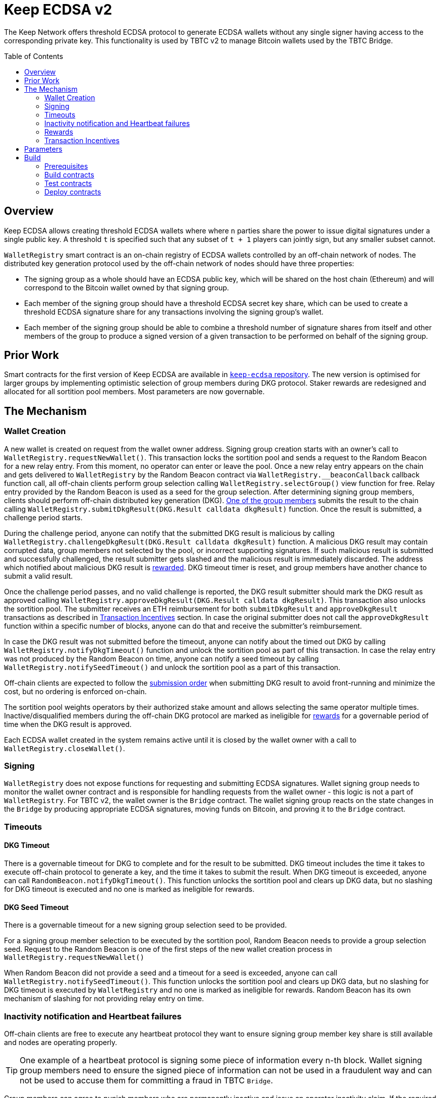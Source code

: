 :toc: macro
:icons: font

= Keep ECDSA v2

The Keep Network offers threshold ECDSA protocol to generate ECDSA wallets
without any single signer having access to the corresponding private key. This
functionality is used by TBTC v2 to manage Bitcoin wallets used by the TBTC Bridge.

ifdef::env-github[]
:tip-caption: :bulb:
:note-caption: :information_source:
:important-caption: :heavy_exclamation_mark:
:caution-caption: :fire:
:warning-caption: :warning:
endif::[]

toc::[]

== Overview

Keep ECDSA allows creating threshold ECDSA wallets where where `n` parties share
the power to issue digital signatures under a single public key. A threshold `t`
is specified such that any subset of `t + 1` players can jointly sign, but any
smaller subset cannot.

`WalletRegistry` smart contract is an on-chain registry of ECDSA wallets
controlled by an off-chain network of nodes. The distributed key generation
protocol used by the off-chain network of nodes should have three properties:

- The signing group as a whole should have an ECDSA public key, which will be
  shared on the host chain (Ethereum) and will correspond to the Bitcoin wallet
  owned by that signing group.
- Each member of the signing group should have a threshold ECDSA secret key
  share, which can be used to create a threshold ECDSA signature share for any
  transactions involving the signing group’s wallet.
- Each member of the signing group should be able to combine a threshold number
  of signature shares from itself and other members of the group to produce a
  signed version of a given transaction to be performed on behalf of the signing
  group.

== Prior Work

Smart contracts for the first version of Keep ECDSA are available in
link:https://github.com/keep-network/keep-ecdsa/tree/main/solidity[`keep-ecdsa` repository].
The new version is optimised for larger groups by implementing optimistic
selection of group members during DKG protocol. Staker rewards are redesigned
and allocated for all sortition pool members. Most parameters are now governable.

== The Mechanism

=== Wallet Creation

A new wallet is created on request from the wallet owner address. Signing group
creation starts with an owner's call to `WalletRegistry.requestNewWallet()`.
This transaction locks the sortition pool and sends a request to the Random
Beacon for a new relay entry. From this moment, no operator can enter
or leave the pool. Once a new relay entry appears on the chain and gets
delivered to `WalletRegistry` by the Random Beacon contract via
`WalletRegistry.__beaconCallback` callback function call, all off-chain
clients perform group selection calling `WalletRegistry.selectGroup()` view
function for free. Relay entry provided by the Random Beacon is used as a seed
for the group selection. After determining signing group members, clients should 
perform off-chain distributed key generation (DKG).
<<operator-only,One of the group members>> submits the result to the chain
calling `WalletRegistry.submitDkgResult(DKG.Result calldata dkgResult)`
function. Once the result is submitted, a challenge period starts.

During the challenge period, anyone can notify that the submitted DKG result is
malicious by calling `WalletRegistry.challengeDkgResult(DKG.Result calldata dkgResult)`
function. A malicious DKG result may contain corrupted data, group members not
selected by the pool, or incorrect supporting signatures. If such malicious
result is submitted and successfully challenged, the result submitter gets
slashed and the malicious result is immediately discarded. The address which
notified about malicious DKG result is <<punishment,rewarded>>. DKG timeout
timer is reset, and group members have another chance to submit a valid result.

Once the challenge period passes, and no valid challenge is reported, the DKG
result submitter should mark the DKG result as approved calling
`WalletRegistry.approveDkgResult(DKG.Result calldata dkgResult)`.
This transaction also unlocks the sortition pool.
The submitter receives an ETH reimbursement for both `submitDkgResult` and
`approveDkgResult` transactions as described in
<<transaction-incentives,Transaction Incentives>> section. In case the original
submitter does not call the `approveDkgResult` function within a specific number
of blocks, anyone can do that and receive the submitter's reimbursement.

In case the DKG result was not submitted before the timeout, anyone can 
notify about the timed out DKG by calling `WalletRegistry.notifyDkgTimeout()`
function and unlock the sortition pool as part of this transaction. 
In case the relay entry was not produced by the Random Beacon on time,
anyone can notify a seed timeout by calling `WalletRegistry.notifySeedTimeout()`
and unlock the sortition pool as a part of this transaction.

Off-chain clients are expected to follow the <<operator-only,submission order>>
when submitting DKG result to avoid front-running and minimize the cost, but no
ordering is enforced on-chain.

The sortition pool weights operators by their authorized stake amount and allows
selecting the same operator multiple times. Inactive/disqualified members during
the off-chain DKG protocol are marked as ineligible for <<rewards,rewards>> for
a governable period of time when the DKG result is approved.

Each ECDSA wallet created in the system remains active until it is closed
by the wallet owner with a call to `WalletRegistry.closeWallet()`.

=== Signing

`WalletRegistry` does not expose functions for requesting and submitting ECDSA
signatures. Wallet signing group needs to monitor the wallet owner contract and
is responsible for handling requests from the wallet owner - this logic is not
a part of `WalletRegistry`. For TBTC v2, the wallet owner is the `Bridge` contract.
The wallet signing group reacts on the state changes in the `Bridge` by
producing appropriate ECDSA signatures, moving funds on Bitcoin, and proving it
to the `Bridge` contract.

=== Timeouts

==== DKG Timeout

There is a governable timeout for DKG to complete and for the result to be
submitted. DKG timeout includes the time it takes to execute off-chain protocol
to generate a key, and the time it takes to submit the result.
When DKG timeout is exceeded, anyone can call `RandomBeacon.notifyDkgTimeout()`.
This function unlocks the sortition pool and clears up DKG data, but no slashing
for DKG timeout is executed and no one is marked as ineligible for rewards.

==== DKG Seed Timeout

There is a governable timeout for a new signing group selection seed to be
provided.

For a signing group member selection to be executed by the sortition pool,
Random Beacon needs to provide a group selection seed. Request to the Random
Beacon is one of the first steps of the new wallet creation process in
`WalletRegistry.requestNewWallet()`

When Random Beacon did not provide a seed and a timeout for a seed is exceeded,
anyone can call `WalletRegistry.notifySeedTimeout()`. This function unlocks the
sortition pool and clears up DKG data, but no slashing for DKG timeout is
executed by `WalletRegistry` and no one is marked as ineligible for rewards.
Random Beacon has its own mechanism of slashing for not providing relay entry
on time.

[[inactivity]]
=== Inactivity notification and Heartbeat failures

Off-chain clients are free to execute any heartbeat protocol they want to ensure
signing group member key share is still available and nodes are operating properly.

[TIP]
One example of a heartbeat protocol is signing some piece of information every
n-th block. Wallet signing group members need to ensure the signed piece of
information can not be used in a fraudulent way and can not be used to accuse
them for committing a fraud in TBTC `Bridge`.

Group members can agree to punish members who are permanently inactive and issue
an operator inactivity claim. If the required threshold of group members signed
the operator inactivity claim, they can submit it to
`WalletRegistry.notifyOperatorInactivity(Inactivity.Claim calldata claim, uint256 nonce, int32[] calldata groupMembers)`
function and have the group members who are inactive excluded from the sortition
pool <<rewards,rewards>> for a governable time period.

This approach is theoretically susceptible to group members colluding together,
but because a reasonably high number of operators is needed to sign a claim and
operators signing the claim receive nothing in return,
we consider this approach safe and good enough. An important advantage of this
approach is that honest players can decide off-chain when it makes sense to
submit an operator inactivity claim and mark someone as ineligible for rewards.
For example, marking an operator ineligible for rewards for the next two weeks
has a higher impact than prolonging reward ineligibility for 10 minutes for an
operator that was already marked as ineligible for rewards. This approach does
not increase the gas cost of a happy path and leaves some freedom to group
members. They can mark as ineligible operators who turned off their nodes,
operators whose nodes never participate in signing because they are
misconfigured, or operators who notoriously miss their turn in submitting relay
entries.

`Inactivity.Claim` has an additional boolean field of `heartbeatFailed`. If too
many members are inactive during the heartbeat failing, it means that the wallet
is at risk of losing the possibility to sign transactions. Wallet owner
(TBTC `Bridge`) is informed about a failed heartbeat by
`IWalletOwner.__ecdsaWalletHeartbeatFailedCallback` callback function call and starts the process of moving funds out
of the problematic wallet.

[[rewards]]
=== Rewards

T rewards are allocated to all operators registered in the ECDSA sortition
pool, excluding operators who were marked as ineligible for rewards as a result
of being reported by other group members as <<inactivity,inactive>> or as
a result of being inactive or disqualified during the DKG. Rewards are allocated
proportionally to the operator's weight in the pool. 

[[transaction-incentives]]
=== Transaction Incentives

There are three types of transactions: <<operator-only,Operator-Only>>,
<<public-knowledge,Public-Knowledge>>, and <<punishment,Punishment>>.

[[operator-only]]
==== Operator-Only
Operator-Only transactions are where only the operators have access to the
information required to assemble the transaction with the right input
parameters.

In order to avoid all operators racing to submit the transaction at the same
time, we have an off-chain informal agreement to submit based on the operator's
position in the group (can use the hash of the group's pubkey).

If the designated operator does not submit their transaction before a timeout
expires, the duty moves to the next operator and the group can sign a
transaction to mark that operator as <<inactivity,inactive>>. Since there is no
slashing reward, and since this transaction can only be submitted by an operator,
this transaction is also Operator-Only.

In order to compensate the operator for posting the transaction, the gas spent
will be reimbursed by a DAO-funded ETH pool in the same transaction. It is
important to note, that the system has a governable cap for the gas price to
protect against malicious operators trying to drain the pool (see `Reimbursable`
and `ReimbursementPool` smart contracts).

Operator-only transactions are `submitDkgResult`,
`notifyOperatorInactivity`, and `approveDkgResult` for a certain number of
blocks, before a timeout for the original DKG result submitter to call this
function elapses.

[[public-knowledge]]
==== Public-Knowledge
Public-Knowledge transactions are where anyone has access to the information
required to assemble the transaction and the transaction does not lead to
punishment.

In order to prevent wasting gas on racing to submit, such transactions need to
be executed rarely, and off-chain clients should follow the informal agreement
about the submission order.

To compensate these transactions, whoever posts them will have the gas spent
reimbursed by a DAO-funded ETH pool in the same transaction.

The only two public knowledge transactions are `notifyDkgTimeout` and
`notifySeedTimeout`.

`approveDkgResult` turns into a public knowledge transaction in case the
original submitter has not approved the result before the timeout.

[[punishment]]
==== Punishment
Punishment transactions are where anyone has access to the information required
to assemble the transaction (like <<public-knowledge,Public-Knowledge>>) and
the transaction leads to slashing.

In these transactions, maintaining system health is more important than
optimizing gas via preventing racing, so we offer up bounties in the form of
a notifier reward from slashed tokens to whichever submitter submits first. We
do not compensate gas. Notification rewards are distributed by Threshold Network
`TokenStaking` contract.

The only punishment transaction in `WalletRegistry` itself if `challengeDkgResult`.
Additionally, wallet owner can implement its own punishment transactions, and
slash the signing group members with a call to `WalletRegistry.seize` function.

== Parameters

[%header,cols="3m,4,^1,^2m"]
|=== 
^|Property Name
^|Description
|Governable
|Default Value

4+s|DKG

|groupSize
|Size of a signing group for a wallet.
|No
|`100`

|groupThreshold
|The minimum number of group members needed to interact according to the protocol
to produce a signature
|No
|`51`

|activeThreshold
|The minimum number of active and properly behaving group members during the DKG
needed to accept the result.
|No
d|`90` +
_90% of groupSize_

|singnatureByteSize
|Size in bytes of a single signature produced by operator supporting DKG result.
|No
|`65`

|resultChallengePeriodLength
|Time in blocks during which the submitted DKG result can be challenged.
|Yes
d|`11520 blocks` +
_~48h assuming 15s block time_

|resultSubmissionTimeout
|Time in blocks during which a DKG result is expected to be submitted.
|Yes
d|`2000 blocks` +
_100 members * 20 blocks = 2000 blocks_

|submitterPrecedencePeriodLength
|Time in blocks during which only the DKG result submitter is allowed to approve it.
|Yes
|`20 blocks`


4+s|Slashing

|maliciousDkgResultSlashingAmount
|Slashing amount for submitting malicious DKG result.
|Yes
d|`50000e18` +
_50 000 T_

|dkgMaliciousResultNotificationRewardMultiplier
|Percentage of the staking contract malicious behavior notification reward which
will be transferred to the notifier reporting about a malicious DKG result.
|Yes
|`100`

|sortitionPoolRewardsBanDuration
|Duration of the sortition pool rewards ban imposed on operators who were
inactive/disqualified during off-chain DKG or were voted by the group as
inactive for other reasons.
|Yes
|`2 weeks`

4+s|Gas offsets

|dkgResultSubmissionGas	
|Calculated gas cost for submitting a DKG result. This will be refunded as part
of the DKG approval process.
|Yes
|`275000`

|dkgResultApprovalGasOffset
|Gas that is meant to balance the DKG result approval's overall cost.
|Yes
|`65000`

|notifyOperatorInactivityGasOffset
|Gas that is meant to balance the operator inactivity notification cost.
|Yes
|`85000`


4+s|Authorization

|minimumAuthorization
|The minimum authorization amount required so that operator can participate in
the Random Beacon.
|Yes
d|`100000 * 1e18` +
_100 000 T_

|authorizationDecreaseDelay
|Delay in seconds that needs to pass between the time authorization decrease is
requested and the time that request gets approved.
|Yes
d|`403200 blocks` +
_~10 weeks assuming 15s block time_

4+s|Wallet Registry

|walletOwner	
|Wallet owner address capable of requesting new wallets, closing and slashing
existing ones.
|Yes
d|TBTC `Bridge` contract address

|randomBeacon	
|Random Beacon contract address, needed to produce seed for wallet signing group
member selection.
|Yes
d|`RandomBeacon` contract address

|===

== Build

The contracts use https://hardhat.org/[*Hardhat*] development
environment. To build and deploy contracts, please follow the instructions
presented below.

=== Prerequisites

Please make sure you have the following prerequisites installed on your machine:

- https://nodejs.org[Node.js] >=14
- https://yarnpkg.com[Yarn] >=1.22

=== Build contracts

To build the smart contracts, install node packages first:

```sh
yarn install
```

Once packages are installed, you can build the smart contracts using:

```sh
yarn build
```

Compiled contracts will land in the `build/` directory.

==== TypeScript Typings

Typings are generated for the contracts in `typechain/` directory.

=== Test contracts

There are multiple test scenarios living in the `test` directory.
You can run them by doing:

```sh
yarn test
```

=== Deploy contracts

To deploy contract execute:

```
yarn deploy --network <NETWORK>
```

After the Bridge contract from tbtc-v2 is deployed it has to be set as the
Wallet Owner in the `WalletRegistry`:

```
npx hardhat --network <NETWORK> initialize-wallet-owner --wallet-owner-address <BRIDGE_ADDRESS>
```
